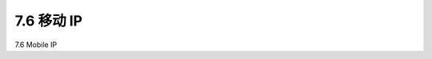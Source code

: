 .. _c7.6:

7.6 移动 IP
===================================================================
7.6 Mobile IP

.. tab:: 中文

.. tab:: 英文


